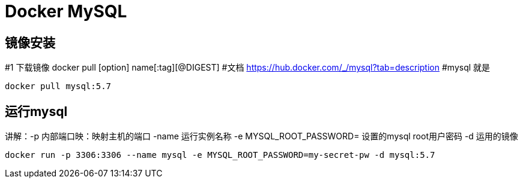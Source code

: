 = Docker MySQL

== 镜像安装
#1 下载镜像 docker pull [option] name[:tag][@DIGEST]
#文档 https://hub.docker.com/_/mysql?tab=description
#mysql 就是
[source,shell]
----
docker pull mysql:5.7
----

== 运行mysql

讲解：-p 内部端口映：映射主机的端口 -name 运行实例名称 -e MYSQL_ROOT_PASSWORD= 设置的mysql root用户密码 -d 运用的镜像

[source,shell]
----
docker run -p 3306:3306 --name mysql -e MYSQL_ROOT_PASSWORD=my-secret-pw -d mysql:5.7
----
